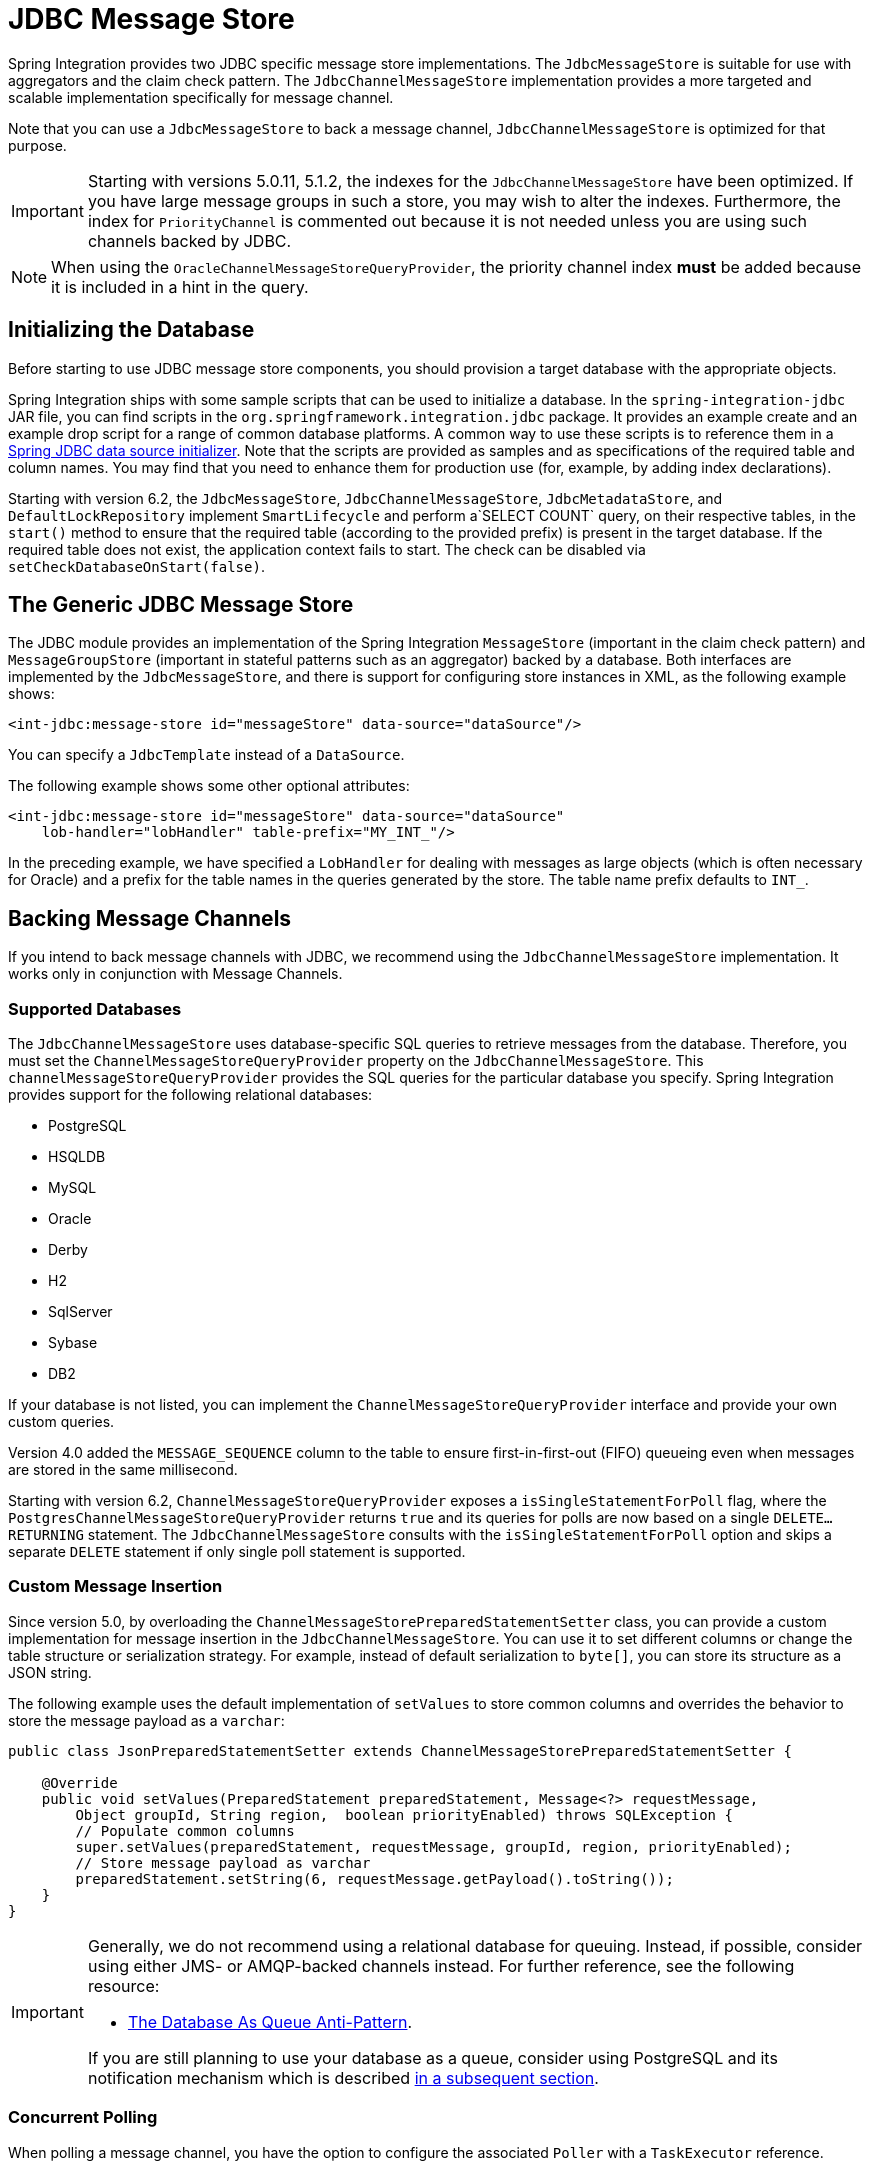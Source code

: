[[jdbc-message-store]]
= JDBC Message Store

Spring Integration provides two JDBC specific message store implementations.
The `JdbcMessageStore` is suitable for use with aggregators and the claim check pattern.
The `JdbcChannelMessageStore` implementation provides a more targeted and scalable implementation specifically for message channel.

Note that you can use a `JdbcMessageStore` to back a message channel, `JdbcChannelMessageStore` is optimized for that purpose.

IMPORTANT: Starting with versions 5.0.11, 5.1.2, the indexes for the `JdbcChannelMessageStore` have been optimized.
If you have large message groups in such a store, you may wish to alter the indexes.
Furthermore, the index for `PriorityChannel` is commented out because it is not needed unless you are using such channels backed by JDBC.

NOTE: When using the `OracleChannelMessageStoreQueryProvider`, the priority channel index **must** be added because it is included in a hint in the query.

[[jdbc-db-init]]
== Initializing the Database

Before starting to use JDBC message store components, you should provision a target database with the appropriate objects.

Spring Integration ships with some sample scripts that can be used to initialize a database.
In the `spring-integration-jdbc` JAR file, you can find scripts in the `org.springframework.integration.jdbc` package.
It provides an example create and an example drop script for a range of common database platforms.
A common way to use these scripts is to reference them in a https://docs.spring.io/spring-framework/reference/data-access/jdbc/initializing-datasource.html[Spring JDBC data source initializer].
Note that the scripts are provided as samples and as specifications of the required table and column names.
You may find that you need to enhance them for production use (for, example, by adding index declarations).

Starting with version 6.2, the `JdbcMessageStore`, `JdbcChannelMessageStore`, `JdbcMetadataStore`, and `DefaultLockRepository` implement `SmartLifecycle` and perform a`SELECT COUNT` query, on their respective tables, in the `start()` method to ensure that the required table (according to the provided prefix) is present in the target database.
If the required table does not exist, the application context fails to start.
The check can be disabled via `setCheckDatabaseOnStart(false)`.

[[jdbc-message-store-generic]]
== The Generic JDBC Message Store

The JDBC module provides an implementation of the Spring Integration `MessageStore` (important in the claim check pattern) and `MessageGroupStore` (important in stateful patterns such as an aggregator) backed by a database.
Both interfaces are implemented by the `JdbcMessageStore`, and there is support for configuring store instances in XML, as the following example shows:

[source,xml]
----
<int-jdbc:message-store id="messageStore" data-source="dataSource"/>
----

You can specify a `JdbcTemplate` instead of a `DataSource`.

The following example shows some other optional attributes:

[source,xml]
----
<int-jdbc:message-store id="messageStore" data-source="dataSource"
    lob-handler="lobHandler" table-prefix="MY_INT_"/>
----

In the preceding example, we have specified a `LobHandler` for dealing with messages as large objects (which is often necessary for Oracle) and a prefix for the table names in the queries generated by the store.
The table name prefix defaults to `INT_`.

[[jdbc-message-store-channels]]
== Backing Message Channels

If you intend to back message channels with JDBC, we recommend using the `JdbcChannelMessageStore` implementation.
It works only in conjunction with Message Channels.

[[supported-databases]]
=== Supported Databases

The `JdbcChannelMessageStore` uses database-specific SQL queries to retrieve messages from the database.
Therefore, you must set the `ChannelMessageStoreQueryProvider` property on the `JdbcChannelMessageStore`.
This `channelMessageStoreQueryProvider` provides the SQL queries for the particular database you specify.
Spring Integration provides support for the following relational databases:

* PostgreSQL
* HSQLDB
* MySQL
* Oracle
* Derby
* H2
* SqlServer
* Sybase
* DB2

If your database is not listed, you can implement the `ChannelMessageStoreQueryProvider` interface and provide your own custom queries.

Version 4.0 added the `MESSAGE_SEQUENCE` column to the table to ensure first-in-first-out (FIFO) queueing even when messages are stored in the same millisecond.

Starting with version 6.2, `ChannelMessageStoreQueryProvider` exposes a `isSingleStatementForPoll` flag, where the  `PostgresChannelMessageStoreQueryProvider` returns `true` and its queries for polls are now based on a single `DELETE...RETURNING` statement.
The `JdbcChannelMessageStore` consults with the `isSingleStatementForPoll` option and skips a separate `DELETE` statement if only single poll statement is supported.

[[custom-message-insertion]]
=== Custom Message Insertion

Since version 5.0, by overloading the `ChannelMessageStorePreparedStatementSetter` class, you can provide a custom implementation for message insertion in the `JdbcChannelMessageStore`.
You can use it to set different columns or change the table structure or serialization strategy.
For example, instead of default serialization to `byte[]`, you can store its structure as a JSON string.

The following example uses the default implementation of `setValues` to store common columns and overrides the behavior to store the message payload as a `varchar`:

[source,java]
----
public class JsonPreparedStatementSetter extends ChannelMessageStorePreparedStatementSetter {

    @Override
    public void setValues(PreparedStatement preparedStatement, Message<?> requestMessage,
        Object groupId, String region, 	boolean priorityEnabled) throws SQLException {
        // Populate common columns
        super.setValues(preparedStatement, requestMessage, groupId, region, priorityEnabled);
        // Store message payload as varchar
        preparedStatement.setString(6, requestMessage.getPayload().toString());
    }
}
----

[IMPORTANT]
====
Generally, we do not recommend using a relational database for queuing.
Instead, if possible, consider using either JMS- or AMQP-backed channels instead.
For further reference, see the following resource:

* https://mikehadlow.blogspot.com/2012/04/database-as-queue-anti-pattern.html[The Database As Queue Anti-Pattern].

If you are still planning to use your database as a queue, consider using PostgreSQL and its notification mechanism which is described xref:jdbc/message-store.adoc#postgresql-push[in a subsequent section].
====

[[concurrent-polling]]
=== Concurrent Polling

When polling a message channel, you have the option to configure the associated `Poller` with a `TaskExecutor` reference.

[IMPORTANT]
====
Keep in mind, though, that if you use a JDBC backed message channel, and you plan to poll the channel and consequently the message store transactional with multiple threads, you should ensure that you use a relational database that supports https://en.wikipedia.org/wiki/Multiversion_concurrency_control[Multiversion Concurrency Control] (MVCC).
Otherwise, locking may be an issue and the performance, when using multiple threads, may not materialize as expected.
For example, Apache Derby is problematic in that regard.

To achieve better JDBC queue throughput and avoid issues when different threads may poll the same `Message` from the queue, it is *important* to set the `usingIdCache` property of `JdbcChannelMessageStore` to `true` when using databases that do not support MVCC.
The following example shows how to do so:

[source,xml]
----
<bean id="queryProvider"
    class="o.s.i.jdbc.store.channel.PostgresChannelMessageStoreQueryProvider"/>

<int:transaction-synchronization-factory id="syncFactory">
    <int:after-commit expression="@store.removeFromIdCache(headers.id.toString())" />
    <int:after-rollback expression="@store.removeFromIdCache(headers.id.toString())"/>
</int:transaction-synchronization-factory>

<task:executor id="pool" pool-size="10"
    queue-capacity="10" rejection-policy="CALLER_RUNS" />

<bean id="store" class="o.s.i.jdbc.store.JdbcChannelMessageStore">
    <property name="dataSource" ref="dataSource"/>
    <property name="channelMessageStoreQueryProvider" ref="queryProvider"/>
    <property name="region" value="TX_TIMEOUT"/>
    <property name="usingIdCache" value="true"/>
</bean>

<int:channel id="inputChannel">
    <int:queue message-store="store"/>
</int:channel>

<int:bridge input-channel="inputChannel" output-channel="outputChannel">
    <int:poller fixed-delay="500" receive-timeout="500"
        max-messages-per-poll="1" task-executor="pool">
        <int:transactional propagation="REQUIRED" synchronization-factory="syncFactory"
        isolation="READ_COMMITTED" transaction-manager="transactionManager" />
    </int:poller>
</int:bridge>

<int:channel id="outputChannel" />
----
====

[[priority-channel]]
=== Priority Channel

Starting with version 4.0, `JdbcChannelMessageStore` implements `PriorityCapableChannelMessageStore` and provides the `priorityEnabled` option, letting it be used as a `message-store` reference for `priority-queue` instances.
For this purpose, the `INT_CHANNEL_MESSAGE` table has a `MESSAGE_PRIORITY` column to store the value of `PRIORITY` message headers.
In addition, a new `MESSAGE_SEQUENCE` column lets us achieve a robust first-in-first-out (FIFO) polling mechanism, even when multiple messages are stored with the same priority in the same millisecond.
Messages are polled (selected) from the database with `order by MESSAGE_PRIORITY DESC NULLS LAST, CREATED_DATE, MESSAGE_SEQUENCE`.

NOTE: We do not recommend using the same `JdbcChannelMessageStore` bean for priority and non-priority queue channels, because the `priorityEnabled` option applies to the entire store and proper FIFO queue semantics are not retained for the queue channel.
However, the same `INT_CHANNEL_MESSAGE` table (and even `region`) can be used for both `JdbcChannelMessageStore` types.
To configure that scenario, you can extend one message store bean from the other, as the following example shows:

[source,xml]
----
<bean id="channelStore" class="o.s.i.jdbc.store.JdbcChannelMessageStore">
    <property name="dataSource" ref="dataSource"/>
    <property name="channelMessageStoreQueryProvider" ref="queryProvider"/>
</bean>

<int:channel id="queueChannel">
    <int:queue message-store="channelStore"/>
</int:channel>

<bean id="priorityStore" parent="channelStore">
    <property name="priorityEnabled" value="true"/>
</bean>

<int:channel id="priorityChannel">
    <int:priority-queue message-store="priorityStore"/>
</int:channel>
----

[[partitioning-a-message-store]]
== Partitioning a Message Store

It is common to use a `JdbcMessageStore` as a global store for a group of applications or nodes in the same application.
To provide some protection against name clashes and to give control over the database meta-data configuration, the message store lets the tables be partitioned in two ways.
One way is to use separate table names, by changing the prefix (as xref:jdbc/message-store.adoc#jdbc-message-store-generic[described earlier]).
The other way is to specify a `region` name for partitioning data within a single table.
An important use case for the second approach is when the `MessageStore` is managing persistent queues that back a Spring Integration Message Channel.
The message data for a persistent channel is keyed in the store on the channel name.
Consequently, if the channel names are not globally unique, the channels can pick up data that is not intended for them.
To avoid this danger, you can use the message store `region` to keep data separate for different physical channels that have the same logical name.


[[postgresql-push]]
== PostgreSQL: Receiving Push Notifications

PostgreSQL offers a listen and notification framework for receiving push notifications upon database table manipulations.
Spring Integration leverages this mechanism (starting with version 6.0) to allow for receiving push notifications when new messages are added to a `JdbcChannelMessageStore`.
When using this feature, a database trigger must be defined, which can be found as part of the comments of the `schema-postgresql.sql` file which is included in the JDBC module of Spring Integration.

Push notifications are received via the `PostgresChannelMessageTableSubscriber` class which allows its subscribers to receive a callback upon the arrival of new messages for any given `region` and `groupId`.
These notifications are received even if a message was appended on a different JVM, but to the same database.
The `PostgresSubscribableChannel` implementation uses a `PostgresChannelMessageTableSubscriber.Subscription` contract to pull messages from the store as a reaction for notification from the mentioned `PostgresChannelMessageTableSubscriber` notifications.

For example, push notifications for `some group` can be received as follows:

[source,java]
----
@Bean
public JdbcChannelMessageStore messageStore(DataSource dataSource) {
    JdbcChannelMessageStore messageStore = new JdbcChannelMessageStore(dataSource);
    messageStore.setChannelMessageStoreQueryProvider(new PostgresChannelMessageStoreQueryProvider());
    return messageStore;
}

@Bean
public PostgresChannelMessageTableSubscriber subscriber(
      @Value("${spring.datasource.url}") String url,
      @Value("${spring.datasource.username}") String username,
      @Value("${spring.datasource.password}") String password) {
    return new PostgresChannelMessageTableSubscriber(() ->
        DriverManager.getConnection(url, username, password).unwrap(PgConnection.class));
}

@Bean
public PostgresSubscribableChannel channel(
    PostgresChannelMessageTableSubscriber subscriber,
    JdbcChannelMessageStore messageStore) {
  return new PostgresSubscribableChannel(messageStore, "some group", subscriber);
}
----

*Transaction support*

Starting with version 6.0.5, specifying a `PlatformTransactionManager` on a `PostgresSubscribableChannel` will notify subscribers in a transaction.
An exception in a subscriber will cause the transaction to be rolled back and the message to be put back in the message store.
Transactional support is not activated by default.

*Retries*

Starting with version 6.0.5, a retry policy can be specified by providing a `RetryTemplate` to the `PostgresSubscribableChannel`.
By default, no retries are performed.


[IMPORTANT]
====
Any active `PostgresChannelMessageTableSubscriber` occupies an exclusive JDBC `Connection` for the duration of its active life cycle.
It is therefore important that this connection does not originate from a pooling `DataSource`.
Such connection pools do normally expect that issued connections are closed within a predefined timeout window.

For this need of an exclusive connection, it is also recommended that a JVM only runs a single `PostgresChannelMessageTableSubscriber` which can be used to register any number of subscriptions.
====


